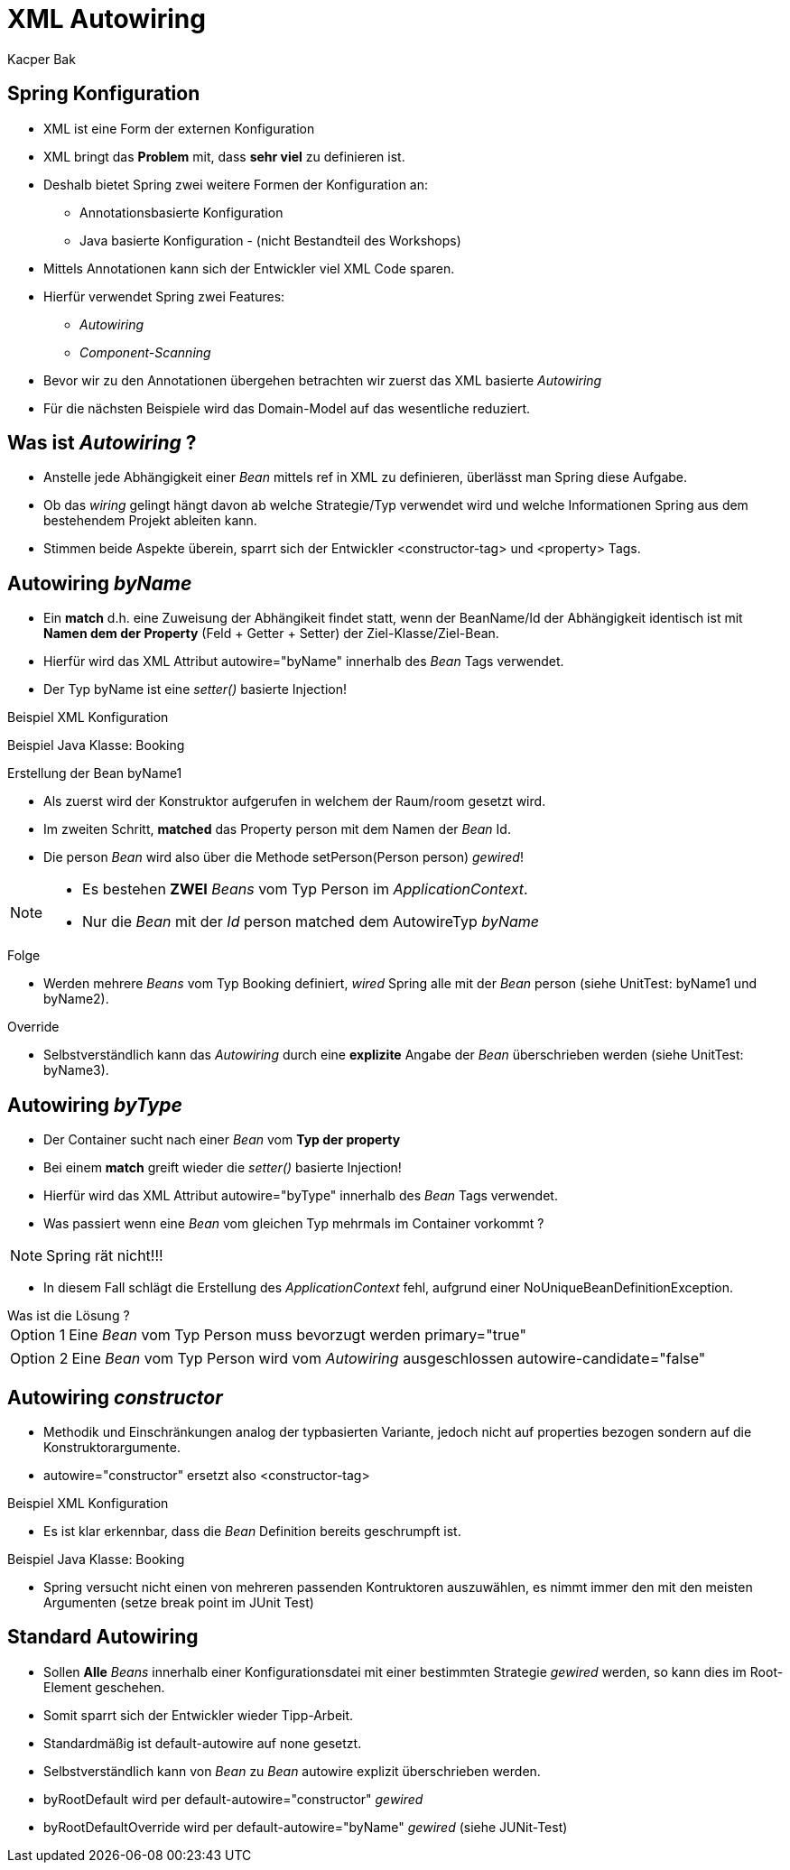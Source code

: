= XML Autowiring
:author: Kacper Bak
:imagesdir: ../../../images

== Spring Konfiguration

* XML ist eine Form der externen Konfiguration
* XML bringt das *Problem* mit, dass *sehr viel* zu definieren ist.
* Deshalb bietet Spring zwei weitere Formen der Konfiguration an:
** Annotationsbasierte Konfiguration
** Java basierte Konfiguration - (nicht Bestandteil des Workshops)
* Mittels Annotationen kann sich der Entwickler viel XML Code sparen.
* Hierfür verwendet Spring zwei Features:
** _Autowiring_
** _Component-Scanning_
* Bevor wir zu den Annotationen übergehen betrachten wir zuerst das XML basierte _Autowiring_
* Für die nächsten Beispiele wird das Domain-Model auf das wesentliche reduziert.

== Was ist _Autowiring_ ?
* Anstelle jede Abhängigkeit einer _Bean_ mittels +ref+ in XML zu definieren, überlässt man Spring diese Aufgabe.
* Ob das _wiring_ gelingt hängt davon ab welche Strategie/Typ verwendet wird und welche Informationen Spring aus dem bestehendem Projekt ableiten kann.
* Stimmen beide Aspekte überein, sparrt sich der Entwickler +<constructor-tag>+ und +<property>+ Tags.

== Autowiring _byName_
* Ein *match* d.h. eine Zuweisung der Abhängikeit findet statt, wenn der +BeanName/Id+ der Abhängigkeit identisch ist mit *Namen dem der Property* (Feld + Getter + Setter) der +Ziel-Klasse/Ziel-Bean+.
* Hierfür wird das XML Attribut +autowire="byName"+ innerhalb des _Bean_ Tags verwendet.
* Der Typ +byName+ ist eine _setter()_ basierte Injection!

Beispiel XML Konfiguration
++++
<script src="https://gist.github.com/KacperBak/42649c6e9d2d746a3dad.js"></script>
++++

Beispiel Java Klasse: Booking
++++
<script src="https://gist.github.com/KacperBak/d748da34894f643fcbe7.js"></script>
++++

.Erstellung der Bean +byName1+
* Als zuerst wird der Konstruktor aufgerufen in welchem der Raum/+room+ gesetzt wird.
* Im zweiten Schritt, *matched* das Property +person+ mit dem Namen der _Bean_ +Id+.
* Die +person+ _Bean_ wird also über die Methode +setPerson(Person person)+ _gewired_!

[NOTE]
====
* Es bestehen *ZWEI* _Beans_ vom Typ Person im _ApplicationContext_.
* Nur die _Bean_ mit der _Id_ +person+ matched dem AutowireTyp _byName_
====

.Folge
* Werden mehrere _Beans_ vom Typ +Booking+ definiert, _wired_ Spring alle mit der _Bean_ +person+ (siehe UnitTest: +byName1+ und +byName2+).

.Override
* Selbstverständlich kann das _Autowiring_ durch eine *explizite* Angabe der _Bean_ überschrieben werden (siehe UnitTest: +byName3+).

== Autowiring _byType_
* Der Container sucht nach einer _Bean_ vom *Typ der property*
* Bei einem *match* greift wieder die _setter()_ basierte Injection!
* Hierfür wird das XML Attribut +autowire="byType"+ innerhalb des _Bean_ Tags verwendet.
* Was passiert wenn eine _Bean_ vom gleichen Typ mehrmals im Container vorkommt ?

NOTE: Spring rät nicht!!!

* In diesem Fall schlägt die Erstellung des _ApplicationContext_ fehl, aufgrund einer +NoUniqueBeanDefinitionException+.

.Was ist die Lösung ?
[horizontal]
Option 1:: Eine _Bean_ vom Typ +Person+ muss bevorzugt werden +primary="true"+
++++
<script src="https://gist.github.com/KacperBak/b57a40a848159a1bdb53.js"></script>
++++

[horizontal]
Option 2:: Eine _Bean_ vom Typ +Person+ wird vom _Autowiring_ ausgeschlossen +autowire-candidate="false"+
++++
<script src="https://gist.github.com/KacperBak/02f6992200c2135f02a2.js"></script>
++++

== Autowiring _constructor_
* Methodik und Einschränkungen analog der typbasierten Variante, jedoch nicht auf +properties+ bezogen sondern auf die Konstruktorargumente.
* +autowire="constructor"+ ersetzt also +<constructor-tag>+

Beispiel XML Konfiguration
++++
<script src="https://gist.github.com/KacperBak/7c4ee5730f8cdcf69dee.js"></script>
++++

* Es ist klar erkennbar, dass die _Bean_ Definition bereits geschrumpft ist.

Beispiel Java Klasse: Booking

++++
<script src="https://gist.github.com/KacperBak/09d1f597922f26f0b89e.js"></script>
++++

* Spring versucht nicht einen von mehreren passenden Kontruktoren auszuwählen, es nimmt immer den mit den meisten Argumenten (setze break point im JUnit Test)

== Standard Autowiring
* Sollen *Alle* _Beans_ innerhalb einer Konfigurationsdatei mit einer bestimmten Strategie _gewired_ werden, so kann dies im Root-Element geschehen.
* Somit sparrt sich der Entwickler wieder Tipp-Arbeit.
* Standardmäßig ist +default-autowire+ auf +none+ gesetzt.
* Selbstverständlich kann von _Bean_ zu _Bean_  +autowire+ explizit überschrieben werden.

++++
<script src="https://gist.github.com/KacperBak/08f9114f2785589adea0.js"></script>
++++


*  +byRootDefault+ wird per +default-autowire="constructor"+ _gewired_
*  +byRootDefaultOverride+ wird per +default-autowire="byName"+ _gewired_  (siehe JUNit-Test)

/////////////////////////////////////////////

== TMP
* Die Pflege eines Projektes wird schwerer, da Abhängigkeiten nicht explizit definiert sind sondern von Spring aufgelöst werden.